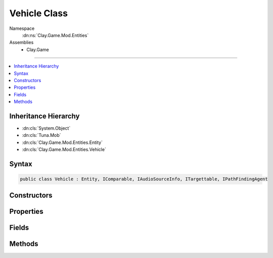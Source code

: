 
Vehicle Class
=============



Namespace
    :dn:ns:`Clay.Game.Mod.Entities`

Assemblies
    * Clay.Game

----

.. contents::
   :local:



Inheritance Hierarchy
---------------------

* :dn:cls:`System.Object`
* :dn:cls:`Tuna.Mob`
* :dn:cls:`Clay.Game.Mod.Entities.Entity`
* :dn:cls:`Clay.Game.Mod.Entities.Vehicle`




Syntax
------

.. code-block:: csharp

    public class Vehicle : Entity, IComparable, IAudioSourceInfo, ITargettable, IPathFindingAgent





.. dn:class:: Clay.Game.Mod.Entities.Vehicle
    :hidden:

.. dn:class:: Clay.Game.Mod.Entities.Vehicle


Constructors
------------

.. dn:class:: Clay.Game.Mod.Entities.Vehicle
    :noindex:
    :hidden:

    .. dn:constructor:: Clay.Game.Mod.Entities.Vehicle.Vehicle()




        .. code-block:: csharp

            public Vehicle()



Properties
----------

.. dn:class:: Clay.Game.Mod.Entities.Vehicle
    :noindex:
    :hidden:

    .. dn:property:: Clay.Game.Mod.Entities.Vehicle.PathEndPoint



        :rtype: UnityEngine.Vector2

        .. code-block:: csharp

            public Vector2 PathEndPoint { get; set; }

    .. dn:property:: Clay.Game.Mod.Entities.Vehicle.PathStartPoint



        :rtype: UnityEngine.Vector2

        .. code-block:: csharp

            public Vector2 PathStartPoint { get; set; }

    .. dn:property:: Clay.Game.Mod.Entities.Vehicle._behaviour



        :rtype: System.String

        .. code-block:: csharp

            public string _behaviour { get; set; }

    .. dn:property:: Clay.Game.Mod.Entities.Vehicle._canReverse



        :rtype: System.Boolean

        .. code-block:: csharp

            public bool _canReverse { get; set; }

    .. dn:property:: Clay.Game.Mod.Entities.Vehicle._drag



        :rtype: System.Single

        .. code-block:: csharp

            public float _drag { get; set; }

    .. dn:property:: Clay.Game.Mod.Entities.Vehicle._goHomeness



        :rtype: System.Single

        .. code-block:: csharp

            public float _goHomeness { get; set; }

    .. dn:property:: Clay.Game.Mod.Entities.Vehicle._maxAcceleration

        
        The default max acceleration for this entity.




        :rtype: System.Single

        .. code-block:: csharp

            public float _maxAcceleration { get; set; }

    .. dn:property:: Clay.Game.Mod.Entities.Vehicle._offsetFromOwner



        :rtype: UnityEngine.Vector2

        .. code-block:: csharp

            public Vector2 _offsetFromOwner { get; set; }

    .. dn:property:: Clay.Game.Mod.Entities.Vehicle._pitchSpeed



        :rtype: System.Single

        .. code-block:: csharp

            public float _pitchSpeed { get; set; }

    .. dn:property:: Clay.Game.Mod.Entities.Vehicle._pitchSpeedFollowMultiplier



        :rtype: System.Single

        .. code-block:: csharp

            public float _pitchSpeedFollowMultiplier { get; set; }

    .. dn:property:: Clay.Game.Mod.Entities.Vehicle._targetBehaviour



        :rtype: System.String

        .. code-block:: csharp

            public string _targetBehaviour { get; set; }

    .. dn:property:: Clay.Game.Mod.Entities.Vehicle._vehicleHandling



        :rtype: System.String

        .. code-block:: csharp

            public string _vehicleHandling { get; set; }

    .. dn:property:: Clay.Game.Mod.Entities.Vehicle.avoidanceBraking



        :rtype: System.Single

        .. code-block:: csharp

            public static float avoidanceBraking { get; set; }

    .. dn:property:: Clay.Game.Mod.Entities.Vehicle.behavioursEnabled



        :rtype: System.Boolean

        .. code-block:: csharp

            public bool behavioursEnabled { get; set; }

    .. dn:property:: Clay.Game.Mod.Entities.Vehicle.brakeIfSpeedRatioGreaterThan



        :rtype: System.Single

        .. code-block:: csharp

            public static float brakeIfSpeedRatioGreaterThan { get; set; }

    .. dn:property:: Clay.Game.Mod.Entities.Vehicle.braking



        :rtype: System.Single

        .. code-block:: csharp

            public static float braking { get; set; }

    .. dn:property:: Clay.Game.Mod.Entities.Vehicle.defaultMaxSpeed



        :rtype: System.Single

        .. code-block:: csharp

            public float defaultMaxSpeed { get; }

    .. dn:property:: Clay.Game.Mod.Entities.Vehicle.goHomeness



        :rtype: System.Single

        .. code-block:: csharp

            public float goHomeness { get; }

    .. dn:property:: Clay.Game.Mod.Entities.Vehicle.isInAvoidanceMode



        :rtype: System.Boolean

        .. code-block:: csharp

            public bool isInAvoidanceMode { get; }

    .. dn:property:: Clay.Game.Mod.Entities.Vehicle.lastSpeed



        :rtype: System.Single

        .. code-block:: csharp

            public float lastSpeed { get; }

    .. dn:property:: Clay.Game.Mod.Entities.Vehicle.maxSpeedDampingTime



        :rtype: System.Single

        .. code-block:: csharp

            public static float maxSpeedDampingTime { get; set; }

    .. dn:property:: Clay.Game.Mod.Entities.Vehicle.pitch



        :rtype: System.Single

        .. code-block:: csharp

            public override float pitch { get; }

    .. dn:property:: Clay.Game.Mod.Entities.Vehicle.requestForceUpdate



        :rtype: System.Boolean

        .. code-block:: csharp

            public bool requestForceUpdate { get; set; }

    .. dn:property:: Clay.Game.Mod.Entities.Vehicle.speed



        :rtype: System.Single

        .. code-block:: csharp

            public override float speed { get; }

    .. dn:property:: Clay.Game.Mod.Entities.Vehicle.steeringData



        :rtype: AISteerCalcData

        .. code-block:: csharp

            public AISteerCalcData steeringData { get; }

    .. dn:property:: Clay.Game.Mod.Entities.Vehicle.targetMaxSpeed



        :rtype: System.Single

        .. code-block:: csharp

            public float targetMaxSpeed { get; }

    .. dn:property:: Clay.Game.Mod.Entities.Vehicle.targetSteering



        :rtype: AISteerTarget

        .. code-block:: csharp

            public AISteerTarget targetSteering { get; }

    .. dn:property:: Clay.Game.Mod.Entities.Vehicle.trackingPosition



        :rtype: System.Nullable<System.Nullable`1>{UnityEngine.Vector3<UnityEngine.Vector3>}

        .. code-block:: csharp

            public Vector3? trackingPosition { get; set; }

    .. dn:property:: Clay.Game.Mod.Entities.Vehicle.useVehiclePhysics



        :rtype: System.Boolean

        .. code-block:: csharp

            public bool useVehiclePhysics { get; set; }

    .. dn:property:: Clay.Game.Mod.Entities.Vehicle.visiblePitch



        :rtype: System.Single

        .. code-block:: csharp

            public override float visiblePitch { get; }

    .. dn:property:: Clay.Game.Mod.Entities.Vehicle.visiblePitchNormalRotationTime



        :rtype: System.Single

        .. code-block:: csharp

            public static float visiblePitchNormalRotationTime { get; set; }

    .. dn:property:: Clay.Game.Mod.Entities.Vehicle.visiblePitchSlowRotationAngle



        :rtype: System.Single

        .. code-block:: csharp

            public static float visiblePitchSlowRotationAngle { get; set; }

    .. dn:property:: Clay.Game.Mod.Entities.Vehicle.visiblePitchSlowRotationTime



        :rtype: System.Single

        .. code-block:: csharp

            public static float visiblePitchSlowRotationTime { get; set; }



Fields
------

.. dn:class:: Clay.Game.Mod.Entities.Vehicle
    :noindex:
    :hidden:

    .. dn:field:: Clay.Game.Mod.Entities.Vehicle.MIN_FORCE_MAGNITUDE



        :rtype: System.Single

        .. code-block:: csharp

            public const float MIN_FORCE_MAGNITUDE = 0.025F

    .. dn:field:: Clay.Game.Mod.Entities.Vehicle._preferredTarget



        :rtype: Clay.Game.Mod.Entities.Entity

        .. code-block:: csharp

            public Entity _preferredTarget

    .. dn:field:: Clay.Game.Mod.Entities.Vehicle.mAcceleration



        :rtype: UnityEngine.Vector2

        .. code-block:: csharp

            protected Vector2 mAcceleration

    .. dn:field:: Clay.Game.Mod.Entities.Vehicle.mDefaultMaxSpeed



        :rtype: System.Single

        .. code-block:: csharp

            protected float mDefaultMaxSpeed

    .. dn:field:: Clay.Game.Mod.Entities.Vehicle.mDrag



        :rtype: System.Single

        .. code-block:: csharp

            protected float mDrag

    .. dn:field:: Clay.Game.Mod.Entities.Vehicle.mForceAngle



        :rtype: System.Single

        .. code-block:: csharp

            public float mForceAngle

    .. dn:field:: Clay.Game.Mod.Entities.Vehicle.mForceMagnitude



        :rtype: System.Single

        .. code-block:: csharp

            public float mForceMagnitude

    .. dn:field:: Clay.Game.Mod.Entities.Vehicle.mIsForceCalculationRequired



        :rtype: System.Boolean

        .. code-block:: csharp

            public bool mIsForceCalculationRequired

    .. dn:field:: Clay.Game.Mod.Entities.Vehicle.mMaxAcceleration



        :rtype: System.Single

        .. code-block:: csharp

            public float mMaxAcceleration

    .. dn:field:: Clay.Game.Mod.Entities.Vehicle.mPitch



        :rtype: System.Single

        .. code-block:: csharp

            public float mPitch

    .. dn:field:: Clay.Game.Mod.Entities.Vehicle.mPitchInterpolator



        :rtype: System.Single

        .. code-block:: csharp

            public float mPitchInterpolator

    .. dn:field:: Clay.Game.Mod.Entities.Vehicle.mPitchSpeed



        :rtype: System.Single

        .. code-block:: csharp

            public float mPitchSpeed

    .. dn:field:: Clay.Game.Mod.Entities.Vehicle.mSpeed



        :rtype: System.Single

        .. code-block:: csharp

            public float mSpeed

    .. dn:field:: Clay.Game.Mod.Entities.Vehicle.mTargetMaxSpeed



        :rtype: System.Single

        .. code-block:: csharp

            protected float mTargetMaxSpeed

    .. dn:field:: Clay.Game.Mod.Entities.Vehicle.mVisiblePitch



        :rtype: System.Single

        .. code-block:: csharp

            protected float mVisiblePitch



Methods
-------

.. dn:class:: Clay.Game.Mod.Entities.Vehicle
    :noindex:
    :hidden:

    .. dn:method:: Clay.Game.Mod.Entities.Vehicle.Activate(Attributes, UnityEngine.Vector2, System.Single, Colony, Team)



        :type attr: Attributes

        :type atPosition: UnityEngine.Vector2

        :type atAngle: System.Single

        :type colony: Colony

        :type newTeam: Team


        .. code-block:: csharp

            public override void Activate(Attributes attr, Vector2 atPosition, float atAngle, Colony colony, Team newTeam)

    .. dn:method:: Clay.Game.Mod.Entities.Vehicle.CalculateCachedForce()




        .. code-block:: csharp

            public void CalculateCachedForce()

    .. dn:method:: Clay.Game.Mod.Entities.Vehicle.CalculateForce()




        .. code-block:: csharp

            public void CalculateForce()

    .. dn:method:: Clay.Game.Mod.Entities.Vehicle.CleanUpLevel()




        .. code-block:: csharp

            public static void CleanUpLevel()

    .. dn:method:: Clay.Game.Mod.Entities.Vehicle.CloneConfiguration(Tuna.Mob)



        :type mob: Tuna.Mob


        .. code-block:: csharp

            public override void CloneConfiguration(Mob mob)

    .. dn:method:: Clay.Game.Mod.Entities.Vehicle.Die(System.Boolean, System.Boolean, System.Boolean)



        :type exploded: System.Boolean

        :type trash: System.Boolean

        :type quietly: System.Boolean


        .. code-block:: csharp

            public override void Die(bool exploded = false, bool trash = true, bool quietly = false)

    .. dn:method:: Clay.Game.Mod.Entities.Vehicle.DoPhysics(System.Single)



        :type time: System.Single


        .. code-block:: csharp

            public override void DoPhysics(float time)

    .. dn:method:: Clay.Game.Mod.Entities.Vehicle.DoorCollisionHandler(Door)



        :type door: Door


        .. code-block:: csharp

            public override void DoorCollisionHandler(Door door)

    .. dn:method:: Clay.Game.Mod.Entities.Vehicle.EntityFixedUpdate(System.Single)



        :type time: System.Single


        .. code-block:: csharp

            public override void EntityFixedUpdate(float time)

    .. dn:method:: Clay.Game.Mod.Entities.Vehicle.FixedUpdateAllVehicleForces(System.Single, System.Int32, System.Int32)



        :type time: System.Single

        :type thread: System.Int32

        :type threadCount: System.Int32


        .. code-block:: csharp

            public static void FixedUpdateAllVehicleForces(float time, int thread, int threadCount)

    .. dn:method:: Clay.Game.Mod.Entities.Vehicle.ForceSpeedImmediately(System.Single)



        :type value: System.Single


        .. code-block:: csharp

            public void ForceSpeedImmediately(float value)

    .. dn:method:: Clay.Game.Mod.Entities.Vehicle.GenerateCharacteristics()




        .. code-block:: csharp

            protected override void GenerateCharacteristics()

    .. dn:method:: Clay.Game.Mod.Entities.Vehicle.GenerateDependantCharacteristics()




        .. code-block:: csharp

            protected override void GenerateDependantCharacteristics()

    .. dn:method:: Clay.Game.Mod.Entities.Vehicle.GivePathData(System.Collections.Generic.IList<UnityEngine.Vector3>)



        :type path: System.Collections.Generic.IList<System.Collections.Generic.IList`1>{UnityEngine.Vector3<UnityEngine.Vector3>}


        .. code-block:: csharp

            public void GivePathData(IList<Vector3> path)

    .. dn:method:: Clay.Game.Mod.Entities.Vehicle.InitialiseApp()




        .. code-block:: csharp

            public static void InitialiseApp()

    .. dn:method:: Clay.Game.Mod.Entities.Vehicle.InitialiseLevel()




        .. code-block:: csharp

            public static void InitialiseLevel()

    .. dn:method:: Clay.Game.Mod.Entities.Vehicle.ReadAIStateConfig(AIState)



        :type state: AIState


        .. code-block:: csharp

            public override void ReadAIStateConfig(AIState state)

    .. dn:method:: Clay.Game.Mod.Entities.Vehicle.RebuildBehaviours()




        .. code-block:: csharp

            public void RebuildBehaviours()

    .. dn:method:: Clay.Game.Mod.Entities.Vehicle.RebuildPrototype()




        .. code-block:: csharp

            public override void RebuildPrototype()

    .. dn:method:: Clay.Game.Mod.Entities.Vehicle.RenderDebug()




        .. code-block:: csharp

            public override void RenderDebug()

    .. dn:method:: Clay.Game.Mod.Entities.Vehicle.SceneryCollisionHandler(DistanceFieldCollisionInfo)



        :type info: DistanceFieldCollisionInfo


        .. code-block:: csharp

            public override void SceneryCollisionHandler(DistanceFieldCollisionInfo info)

    .. dn:method:: Clay.Game.Mod.Entities.Vehicle.SetAvoidanceMode()




        .. code-block:: csharp

            public void SetAvoidanceMode()

    .. dn:method:: Clay.Game.Mod.Entities.Vehicle.SetBehaviour(AIBehaviour)



        :type behaviour: AIBehaviour


        .. code-block:: csharp

            public void SetBehaviour(AIBehaviour behaviour)

    .. dn:method:: Clay.Game.Mod.Entities.Vehicle.SetBehaviour(System.String)



        :type behaviour: System.String


        .. code-block:: csharp

            public void SetBehaviour(string behaviour)

    .. dn:method:: Clay.Game.Mod.Entities.Vehicle.SetDefaultMaxSpeed(System.Single)



        :type value: System.Single


        .. code-block:: csharp

            public void SetDefaultMaxSpeed(float value)

    .. dn:method:: Clay.Game.Mod.Entities.Vehicle.SetDrag(System.Single)



        :type value: System.Single


        .. code-block:: csharp

            public void SetDrag(float value)

    .. dn:method:: Clay.Game.Mod.Entities.Vehicle.SetMaxAcceleration(System.Single)



        :type value: System.Single


        .. code-block:: csharp

            public void SetMaxAcceleration(float value)

    .. dn:method:: Clay.Game.Mod.Entities.Vehicle.SetMaxSpeed(System.Single)



        :type value: System.Single


        .. code-block:: csharp

            public void SetMaxSpeed(float value)

    .. dn:method:: Clay.Game.Mod.Entities.Vehicle.SetPitch(System.Single)



        :type value: System.Single


        .. code-block:: csharp

            public override void SetPitch(float value)

    .. dn:method:: Clay.Game.Mod.Entities.Vehicle.SetPitchSpeed(System.Single)



        :type value: System.Single


        .. code-block:: csharp

            public void SetPitchSpeed(float value)

    .. dn:method:: Clay.Game.Mod.Entities.Vehicle.SetSpeed(System.Single)



        :type value: System.Single


        .. code-block:: csharp

            public void SetSpeed(float value)

    .. dn:method:: Clay.Game.Mod.Entities.Vehicle.SetTargetBehaviour(AIBehaviour)



        :type behaviour: AIBehaviour


        .. code-block:: csharp

            public void SetTargetBehaviour(AIBehaviour behaviour)

    .. dn:method:: Clay.Game.Mod.Entities.Vehicle.SetTargetBehaviour(System.String)



        :type behaviour: System.String


        .. code-block:: csharp

            public void SetTargetBehaviour(string behaviour)

    .. dn:method:: Clay.Game.Mod.Entities.Vehicle.SetVisiblePitch(System.Single)



        :type value: System.Single


        .. code-block:: csharp

            public override void SetVisiblePitch(float value)

    .. dn:method:: Clay.Game.Mod.Entities.Vehicle.Trashed()




        .. code-block:: csharp

            public override void Trashed()

    .. dn:method:: Clay.Game.Mod.Entities.Vehicle.Update(System.Single)



        :type time: System.Single


        .. code-block:: csharp

            public override void Update(float time)

    .. dn:method:: Clay.Game.Mod.Entities.Vehicle.UpdateSpeed(System.Single)



        :type time: System.Single


        .. code-block:: csharp

            protected void UpdateSpeed(float time)




